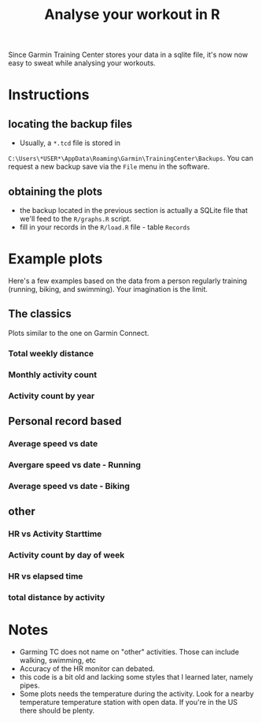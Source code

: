 #+TITLE: Analyse your workout in R

Since Garmin Training Center stores your data in a sqlite file, it's now now easy to sweat while analysing your workouts.

* Instructions
** locating the backup files
   - Usually, a ~*.tcd~ file is stored in
   ~C:\Users\*USER*\AppData\Roaming\Garmin\TrainingCenter\Backups~. You
   can request a new backup save via the ~File~ menu in the software.
** obtaining the plots
   - the backup located in the previous section is actually a SQLite file that we'll feed to the ~R/graphs.R~ script.
   - fill in your records in the ~R/load.R~ file - table ~Records~
* Example plots
Here's a few examples based on the data from a person regularly training (running, biking, and swimming). Your imagination is the limit.
** The classics
Plots similar to the one on Garmin Connect.
*** Total weekly distance
 [[./plots/id1_total_weekly_distance.png]]
*** Monthly activity count
 [[./plots/id2_Monthly_act_count.png]]
*** Activity count by year
 [[./plots/id25_Activity_peryear.png]]

** Personal record based
*** Average speed vs date
 [[./plots/id19_AvgSpeed_date.png]]
*** Avergare speed vs date - Running
 [[./plots/id20_AvgSpeed_date_running.png]]
*** Average speed vs date - Biking
 [[./plots/id21_AvgSpeed_date_bike.png]]

** other
*** HR vs Activity Starttime
 [[./plots/id3_HR_vs_Starttime.png]]
*** Activity count by day of week
 [[./plots/id6_Activity_dayofWeek.png]]
*** HR vs elapsed time
 [[./plots/id7_HR_etime.png]]
*** total distance by activity
 [[./plots/id14_Total_Distance_byact.png]]
* Notes
  - Garming TC does not name on "other" activities. Those can include walking, swimming, etc
  - Accuracy of the HR monitor can debated.
  - this code is a bit old and lacking some styles that I learned later, namely pipes.
  - Some plots needs the temperature during the activity. Look for a nearby temperature temperature station with open data. If you're in the US there should be plenty.
